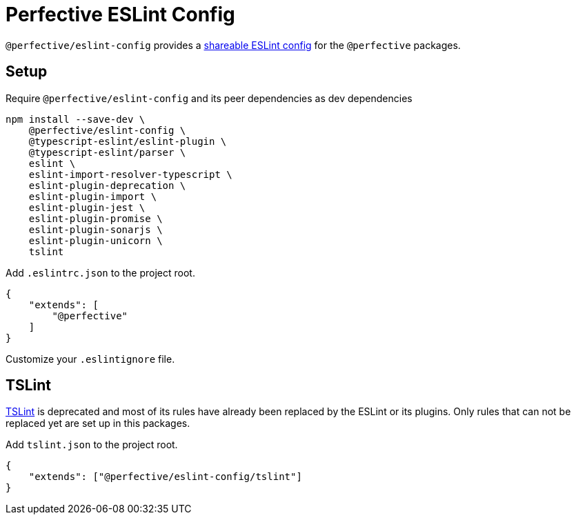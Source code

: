 = Perfective ESLint Config

`@perfective/eslint-config` provides
a https://eslint.org/docs/developer-guide/shareable-configs[shareable ESLint config]
for the `@perfective` packages.

== Setup

.Require `@perfective/eslint-config` and its peer dependencies as dev dependencies
[source,bash]
----
npm install --save-dev \
    @perfective/eslint-config \
    @typescript-eslint/eslint-plugin \
    @typescript-eslint/parser \
    eslint \
    eslint-import-resolver-typescript \
    eslint-plugin-deprecation \
    eslint-plugin-import \
    eslint-plugin-jest \
    eslint-plugin-promise \
    eslint-plugin-sonarjs \
    eslint-plugin-unicorn \
    tslint
----

.Add `.eslintrc.json` to the project root.
[source,json]
----
{
    "extends": [
        "@perfective"
    ]
}
----

Customize your `.eslintignore` file.

== TSLint

https://palantir.github.io/tslint/[TSLint] is deprecated
and most of its rules have already been replaced by the ESLint
or its plugins.
Only rules that can not be replaced yet are set up in this packages.

.Add `tslint.json` to the project root.
[source,json]
----
{
    "extends": ["@perfective/eslint-config/tslint"]
}
----
